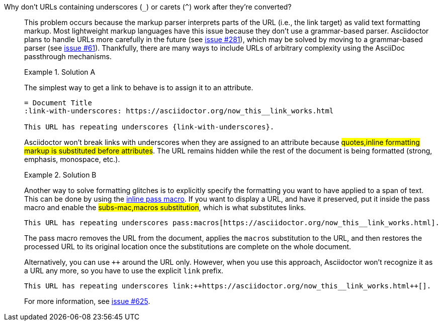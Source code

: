 // Included in:
//
// - user-manual: URLs, URL Troubleshooting sidebar
// - troubleshoot
// - faq: troubleshoot
Why don't URLs containing underscores (`_`) or carets (`{caret}`) work after they're converted?::
+
--
// tag::sb[]
This problem occurs because the markup parser interprets parts of the URL (i.e., the link target) as valid text formatting markup.
Most lightweight markup languages have this issue because they don't use a grammar-based parser.
Asciidoctor plans to handle URLs more carefully in the future (see https://github.com/asciidoctor/asciidoctor/issues/281[issue #281]), which may be solved by moving to a grammar-based parser (see https://github.com/asciidoctor/asciidoctor/issues/61[issue #61]).
Thankfully, there are many ways to include URLs of arbitrary complexity using the AsciiDoc passthrough mechanisms.

.Solution A
====
The simplest way to get a link to behave is to assign it to an attribute.

[source]
----
= Document Title
:link-with-underscores: https://asciidoctor.org/now_this__link_works.html

This URL has repeating underscores {link-with-underscores}.
----
Asciidoctor won't break links with underscores when they are assigned to an attribute because #quotes,inline formatting markup is substituted before attributes#.
The URL remains hidden while the rest of the document is being formatted (strong, emphasis, monospace, etc.).
====

.Solution B
====
Another way to solve formatting glitches is to explicitly specify the formatting you want to have applied to a span of text.
This can be done by using the xref:subs:pass-macro.adoc[inline pass macro].
If you want to display a URL, and have it preserved, put it inside the pass macro and enable the #subs-mac,macros substitution#, which is what substitutes links.

[source]
----
This URL has repeating underscores pass:macros[https://asciidoctor.org/now_this__link_works.html].
----

The pass macro removes the URL from the document, applies the `macros` substitution to the URL, and then restores the processed URL to its original location once the substitutions are complete on the whole document.

Alternatively, you can use `pass:[++]` around the URL only.
However, when you use this approach, Asciidoctor won't recognize it as a URL any more, so you have to use the explicit `link` prefix.

[source]
----
This URL has repeating underscores link:++https://asciidoctor.org/now_this__link_works.html++[].
----
====

For more information, see https://github.com/asciidoctor/asciidoctor/issues/625[issue #625].
// end::sb[]
--
